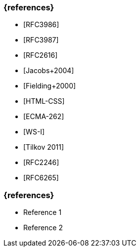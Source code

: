 // tag::DE[]
=== {references}
- [RFC3986]
- [RFC3987]
- [RFC2616]
- [Jacobs+2004] 
- [Fielding+2000] 
- [HTML-CSS]
- [ECMA-262] 
- [WS-I]
- [Tilkov 2011]
- [RFC2246] 
- [RFC6265]

// end::DE[]

// tag::EN[]
=== {references}
- Reference 1
- Reference 2
// end::EN[]


// tag::REMARK[]
// end::REMARK[]

